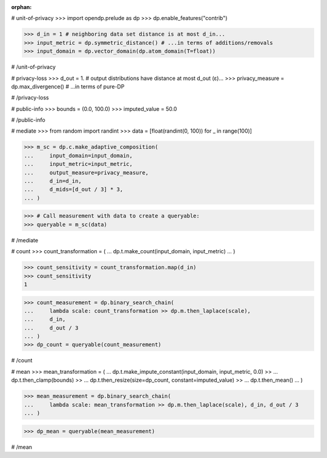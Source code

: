 :orphan:

# unit-of-privacy
>>> import opendp.prelude as dp
>>> dp.enable_features("contrib")

>>> d_in = 1 # neighboring data set distance is at most d_in...
>>> input_metric = dp.symmetric_distance() # ...in terms of additions/removals
>>> input_domain = dp.vector_domain(dp.atom_domain(T=float))

# /unit-of-privacy


# privacy-loss
>>> d_out = 1. # output distributions have distance at most d_out (ε)...
>>> privacy_measure = dp.max_divergence() # ...in terms of pure-DP

# /privacy-loss


# public-info
>>> bounds = (0.0, 100.0)
>>> imputed_value = 50.0

# /public-info


# mediate
>>> from random import randint
>>> data = [float(randint(0, 100)) for _ in range(100)]

>>> m_sc = dp.c.make_adaptive_composition(
...     input_domain=input_domain,
...     input_metric=input_metric,
...     output_measure=privacy_measure,
...     d_in=d_in,
...     d_mids=[d_out / 3] * 3,
... )

>>> # Call measurement with data to create a queryable:
>>> queryable = m_sc(data)

# /mediate


# count
>>> count_transformation = (
...     dp.t.make_count(input_domain, input_metric)
... )

>>> count_sensitivity = count_transformation.map(d_in)
>>> count_sensitivity
1

>>> count_measurement = dp.binary_search_chain(
...     lambda scale: count_transformation >> dp.m.then_laplace(scale),
...     d_in,
...     d_out / 3
... )
>>> dp_count = queryable(count_measurement)

# /count


# mean
>>> mean_transformation = (
...     dp.t.make_impute_constant(input_domain, input_metric, 0.0) >>
...     dp.t.then_clamp(bounds) >>
...     dp.t.then_resize(size=dp_count, constant=imputed_value) >>
...     dp.t.then_mean()
... )

>>> mean_measurement = dp.binary_search_chain(
...     lambda scale: mean_transformation >> dp.m.then_laplace(scale), d_in, d_out / 3
... )

>>> dp_mean = queryable(mean_measurement)

# /mean
